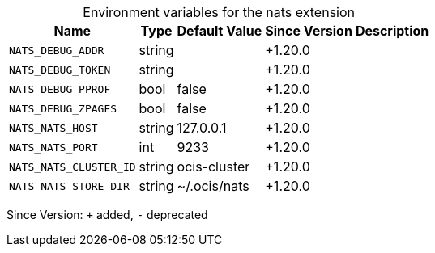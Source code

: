 [caption=]
.Environment variables for the nats extension
[width="100%",cols="~,~,~,~,~",options="header"]
|===
| Name
| Type
| Default Value
| Since Version
| Description

| `NATS_DEBUG_ADDR`
| string
|
| +1.20.0
|

| `NATS_DEBUG_TOKEN`
| string
|
| +1.20.0
|

| `NATS_DEBUG_PPROF`
| bool
| false
| +1.20.0
|

| `NATS_DEBUG_ZPAGES`
| bool
| false
| +1.20.0
|

| `NATS_NATS_HOST`
| string
| 127.0.0.1
| +1.20.0
|

| `NATS_NATS_PORT`
| int
| 9233
| +1.20.0
|

| `NATS_NATS_CLUSTER_ID`
| string
| ocis-cluster
| +1.20.0
|

| `NATS_NATS_STORE_DIR`
| string
| ~/.ocis/nats
| +1.20.0
|
|===

Since Version: `+` added, `-` deprecated
